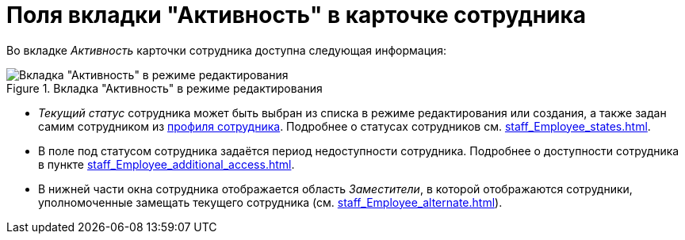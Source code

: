 = Поля вкладки "Активность" в карточке сотрудника

Во вкладке _Активность_ карточки сотрудника доступна следующая информация:

.Вкладка "Активность" в режиме редактирования
image::EmployeeActiveTabEdit.png[Вкладка "Активность" в режиме редактирования]

* _Текущий статус_ сотрудника может быть выбран из списка в режиме редактирования или создания, а также задан самим сотрудником из xref:interfaceUserProfile.adoc[профиля сотрудника]. Подробнее о статусах сотрудников cм. xref:staff_Employee_states.adoc[].
* В поле под статусом сотрудника задаётся период недоступности сотрудника. Подробнее о доступности сотрудника в пункте xref:staff_Employee_additional_access.adoc[].
* В нижней части окна сотрудника отображается область _Заместители_, в которой отображаются сотрудники, уполномоченные замещать текущего сотрудника (см. xref:staff_Employee_alternate.adoc[]).
